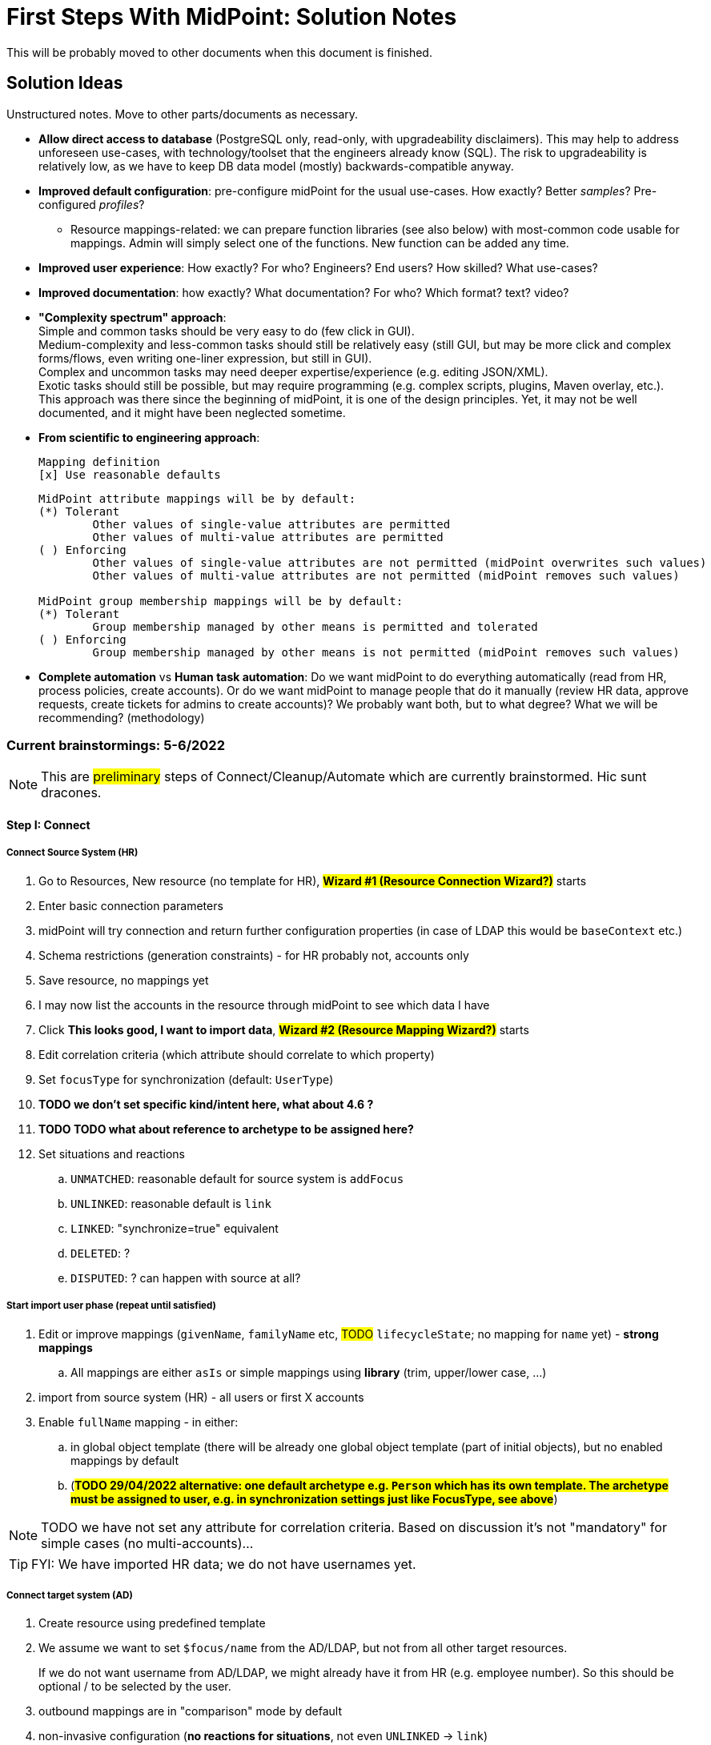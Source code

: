 = First Steps With MidPoint: Solution Notes
:page-nav-title: Solution Notes
:page-display-order: 200
:page-toc: top
:experimental:


This will be probably moved to other documents when this document is finished.

== Solution Ideas

Unstructured notes. Move to other parts/documents as necessary.

* *Allow direct access to database* (PostgreSQL only, read-only, with upgradeability disclaimers).
This may help to address unforeseen use-cases, with technology/toolset that the engineers already know (SQL).
The risk to upgradeability is relatively low, as we have to keep DB data model (mostly) backwards-compatible anyway.

* *Improved default configuration*: pre-configure midPoint for the usual use-cases.
How exactly?
Better _samples_? Pre-configured _profiles_?
** Resource mappings-related: we can prepare function libraries (see also below) with most-common code usable for mappings. Admin will simply select one of the functions. New function can be added any time.

* *Improved user experience*: How exactly? For who? Engineers? End users? How skilled? What use-cases?

* *Improved documentation*: how exactly? What documentation? For who? Which format? text? video?

* *"Complexity spectrum" approach*: +
Simple and common tasks should be very easy to do (few click in GUI). +
Medium-complexity and less-common tasks should still be relatively easy (still GUI, but may be more click and complex forms/flows, even writing one-liner expression, but still in GUI). +
Complex and uncommon tasks may need deeper expertise/experience (e.g. editing JSON/XML). +
Exotic tasks should still be possible, but may require programming (e.g. complex scripts, plugins, Maven overlay, etc.). +
This approach was there since the beginning of midPoint, it is one of the design principles.
Yet, it may not be well documented, and it might have been neglected sometime.

* *From scientific to engineering approach*:
+
[source]
----
Mapping definition
[x] Use reasonable defaults
----
+
[source]
----
MidPoint attribute mappings will be by default:
(*) Tolerant
        Other values of single-value attributes are permitted
        Other values of multi-value attributes are permitted
( ) Enforcing
        Other values of single-value attributes are not permitted (midPoint overwrites such values)
        Other values of multi-value attributes are not permitted (midPoint removes such values)

MidPoint group membership mappings will be by default:
(*) Tolerant
        Group membership managed by other means is permitted and tolerated
( ) Enforcing
        Group membership managed by other means is not permitted (midPoint removes such values)
----

* *Complete automation* vs *Human task automation*:
Do we want midPoint to do everything automatically (read from HR, process policies, create accounts).
Or do we want midPoint to manage people that do it manually (review HR data, approve requests, create tickets for admins to create accounts)?
We probably want both, but to what degree? What we will be recommending? (methodology)

=== Current brainstormings: 5-6/2022

NOTE: This are ##preliminary## steps of Connect/Cleanup/Automate which are currently brainstormed. Hic sunt dracones.

==== Step I: Connect


===== Connect Source System (HR)

. Go to Resources, New resource (no template for HR), ##*Wizard #1 (Resource Connection Wizard?)*## starts
. Enter basic connection parameters
. midPoint will try connection and return further configuration properties (in case of LDAP this would be `baseContext` etc.)
. Schema restrictions (generation constraints) - for HR probably not, accounts only
. Save resource, no mappings yet
. I may now list the accounts in the resource through midPoint to see which data I have
. Click *This looks good, I want to import data*, ##*Wizard #2 (Resource Mapping Wizard?)*## starts
. Edit correlation criteria (which attribute should correlate to which property)
. Set `focusType` for synchronization (default: `UserType`)
. *TODO we don't set specific kind/intent here, what about 4.6 ?*
. *TODO TODO what about reference to archetype to be assigned here?*
. Set situations and reactions
.. `UNMATCHED`: reasonable default for source system is `addFocus`
.. `UNLINKED`: reasonable default is `link`
.. `LINKED`: "synchronize=true" equivalent
.. `DELETED`: ?
.. `DISPUTED`: ? can happen with source at all?

===== Start import user phase (repeat until satisfied)

. Edit or improve mappings (`givenName`, `familyName` etc, ##TODO## `lifecycleState`; no mapping for `name` yet) - *strong mappings*
.. All mappings are either `asIs` or simple mappings using *library* (trim, upper/lower case, ...)
. import from source system (HR) - all users or first X accounts
. Enable `fullName` mapping - in either:
.. in global object template (there will be already one global object template (part of initial objects), but no enabled mappings by default
.. (*##TODO 29/04/2022 alternative: one default archetype e.g. `Person` which has its own template. The archetype must be assigned to user, e.g. in synchronization settings just like FocusType, see above##*)

NOTE: TODO we have not set any attribute for correlation criteria. Based on discussion it's not "mandatory" for simple cases (no multi-accounts)...

TIP: FYI: We have imported HR data; we do not have usernames yet.


===== Connect target system (AD)

. Create resource using predefined template
. We assume we want to set `$focus/name` from the AD/LDAP, but not from all other target resources.
+
If we do not want username from AD/LDAP, we might already have it from HR (e.g. employee number).
So this should be optional / to be selected by the user.
. outbound mappings are in "comparison" mode by default
. non-invasive configuration (*no reactions for situations*, not even `UNLINKED` -> `link`)
. save resource
. list accounts via midPoint (to check permissions etc.)

////
// moving below
.. review/update correlation. Select the attributes to correlate and how. Selecting from attributes which have mappings, and how (equal, substring, ...). Some weight/negative conditions. (E.g. if this attribute vs user property differs, this can't match even if `ri:cn` matched `$focus/fullName`). ##*TODO this is important for Katka for Resource wizard*##
. run reconciliation with target system (no dry-run - that will be eventually deprecated); because all reactions are non-invasive and mappings do not enforce anything yet. Shadows are created.
. run ##interactive## reconciliation report to show situations/reactions - including situations `UNMATCHED` etc. for which we do not have any reaction - yet. But the shadows will be classified.
.. The report must show also "candidate" user owners. *NOTE: No linkRef yet!!!! (Store candidate owner(s) in Shadow?) Each run will overwrite this temporary state?*
.. Report should show user identifier as a separate column and another column "display name" (typically fullName) - this should be configurable using expressions. A'la `adminGuiConfiguration`?
// end moving below
////

==== Step II: Clean up

===== Correlation phase (repeat until satisfied)

// moved from above
. review/update correlation. Select the attributes to correlate and how. Select from attributes which have mappings, and how (equal, substring, ...). Some weight/negative conditions. (E.g. if this attribute vs user property differs, this can't match even if `ri:cn` matched `$focus/fullName`).
+
"Smart correlation" based on attributes and their weight is also possible.
+
##*TODO this is important for Katka for Resource wizard*##

. run reconciliation with target system (no dry-run - that will be eventually deprecated); because all reactions are non-invasive and mappings do not enforce anything yet.
+
TIP: FYI: Shadows are created.
. run ##interactive## reconciliation report to show situations/reactions - including situations `UNMATCHED` etc. for which we do not have any reaction - yet.
+
TIP: FYI: Shadows are classified.

.. The report must show also "candidate" user owners.
+
*NOTE: No linkRef yet! (Store candidate owner(s) in Shadow?) Each run will overwrite this temporary state?*
.. Report should show user identifier as a separate column and another column "display name" (typically `fullName`) - this should be configurable using expressions. A'la `adminGuiConfiguration`?
// end moved from above

====== (Optional) Account marking phase

. mark unmatched accounts for later decommissioning if necessary. (We are not sure if we can decommission them immediately. Let's postpone the decision. It will be visible in reports to differentiate unmatched from unmatched+this flag.)
. mark unmatched or other accounts (linkable, but maybe some special) for later review ("do not update"), if we do not know what to do with them at the moment. It will be visible in reports to have a track of them.
. mark protected accounts (in addition to using `<protected>` element in resource). This will be visible in reports to have a track of them. (TODO: we should see also the accounts which are made protected using the old-fashioned way - they should be marked in shadows objects too!)
.. If the account has situation, `PROTECTED` will erase it. Situation will be already stored in Shadow.
.. NOTE: some accounts may be deleted directly by AD administrators after they see the report

//====== (Optional) Manual linking phase


===== Link accounts phase

. manually link `UNMATCHED` and `DISPUTED` accounts to their owners if correlation was not successful (e.g. married women with different family names on both sides etc.)

. set reactions for `UNLINKED` -> `link` and `LINKED` -> synchronize.
+
Keep `UNMATCHED`, `DELETED` and `DISPUTED` without any reaction.
+
TIP: FYI: Most accounts are now in `UNLINKED` and `LINKED` (the manually linked accounts) situation.

. run reconciliation again to *link the accounts to midPoint owners*

. manually correlate `DISPUTED` accounts using interactive owner selection from candidate owners (human interaction using cases)

TIP: FYI: All linkable accounts are in `LINKED` situation or in progress of manual correlation.



// FIXME: Username import phase moved from Automate; check !!!! But seems to be fine here, discussed with Katka, Slavek, Palo, Mato

===== Username import phase if this is the resource to import username from (repeat until satisfied)

If we want to import existing usernames from this resource (e.g. AD), we need to do it for all LINKED accounts, *including the accounts marked for later review ("do not update")*.

. Prepare/uncomment/activate (weak?) inbound mapping from target to midPoint user (mapping is default in the bundled resource template) E.g. from `userPrincipalName` minus `@domain.com` to `$focus/name`.

. Preview the inbound username mapping on single user before running reconciliation

. Prepare also outbound mapping for the attribute (still in "comparison" mode) to allow accounts to be created when midPoint starts to provision them in this target system.

. Run reconciliation with the target system to import the usernames.
Outbound mappings are still in "comparison" mode.

. TODO maybe that inbound should be removed later in Automate phase (already noted there)? When? Or we just make the mapping strength `weak` as we do not have any value yet in midPoint users and we will always have the value in the future! (But this will work only once.)

TIP: FYI: Now we have all *existing* AD usernames in midPoint, we can consider the identifier unique.







===== Attribute correlation phase (repeat until satisfied)

. run reconciliation report on _attribute level_ (simulation using mappings in "comparison" mode): what will midPoint change in target system (simulation of what would be done).
+
*Review the report output with target system administrators.*
+
The report should show some statistics e.g.:

.. How many accounts would be changed, deleted
.. How many accounts are with "do not update" mark (outbounds are ignored for them)
.. Which attributes will be changed and how many changes (e.g. attribute `givenName` will be changed in 200 accounts), sorted desc
.. Table of changes to be made (*TODO how to present it? Our delta format e.g. in Preview changes takes too many screen space, how to even export it to CSV/Excel?*)
. based on the review, you have several options:
.. (Option 1) Update mappings in target resource (still in comparison mode), if they are incorrect
.. (Option 2) Mark account for later processing (do not touch until that) to make exception
.. (Option 3) Let midPoint perform the account update(s) if the mappings are OK, even if they attempt to change target system accounts
//. (Option 4) Fix account attributes in AD (administrator of AD) outside midPoint, if they are incorrect

===== Clean-up marked shadows

TIP: FYI Shadows are still marked as decommissioned/do not update.

. Cleanup at least some marked shadows (decommissioned/do not update). *TODO does this need mappings? This is the following action in the list*
.. (Optional) Unmark decommissioned accounts (which are also UNMATCHED) to allow midPoint to eventually remove them in later phases.
.. (Optional) Unmark "do not update" accounts to allow midPoint to update them in later phases.

===== Turn on the provisioning policy

. (Optional) Run the simulation report one more time

. Turn off the "comparison" mode in outbound mappings.
+
(midPoint is still not synchronizing changes from source)

. Run reconciliation with target system to let midPoint do the desired changes.

TIP: FYI: Accounts are now updated in target system based on mappings, except the accounts that are still marked.

===== TODO TODO add correlation to HR

*TODO TODO TODO somewhere here add correlation to HR?*

==== Step III: Automate


===== Activate username generator

. Edit default object template for users *TODO or archetype(s)*
. Define mapping for `name` using pre-defined expressions (select from list) - similar to mapping expressions in resource wizard
.. Example: `givenName initial + familyName + XX` where XX is a number starting from 1, 2, up to 99 and the first available is used
.. Example: `givenName initial + familyName + XX` where XX is a number starting from 01, 02, up to 99 and the first available is used
. All future midPoint usernames will be generated using this algorithm, starting with the lowest possible number which is not already used.
. Turn off the (weak) username mapping from AD/LDAP to midPoint


====== Username exceptions and customizations

If your environment is using usernames which are not present in the target system used for username import (e.g. AD/LDAP) but are used in other systems, midPoint will be unaware of them until that system is integrated with midPoint.
Account creation in such systems will fail if the account already exists.

In such case, you have the following options:

. Connect the other system and import usernames from the system as well
. Use a different username format for new users and accounts created by midPoint, e.g. `givenName initial + familyName + XXX` where `XXX` is a number starting from 001, 003, up to 999 and first available is used.
. Resolve the situation when conflict happens by selecting a different username for the user, renaming user's accounts using the new username and informing the user.


===== Define policy for automatic assignments

The first policy will be defined in Archetype, which is assigned to user while imported from source system.

. Administrator can edit the policy (inducements) in midPoint GUI:

.. Edit archetype
.. Add inducement for target system (e.g. AD/LDAP)
... Kind, intent are optional; not needed for the first iteration (TODO check for midPoint 4.6+)

. In later iterations, roles or role-like objects and conditions for their automatic assignments can be added.
This will require the administrator to update either Archetype or Object template or use role autoassignment feature.

.. TODO this policy must also define what to do when users are leaving!

. We need to *recompute* users after we change anything in this policy!

===== Turn off the current provisioning to target system

. Turn off the current provisioning to the target system for accounts

. *EXCEPT access right assignment, until we cover them via role-like objects in midPoint!!! Leave this for later iterations.*

===== Turn on synchronization between HR and midPoint

. Turn on the automatic synchronization between HR and midPoint by creating either Live synchronization or reconciliation task for HR resource accounts.

TIP: FYI: From now on, all people from HR will get AD accounts

===== Turn on automatic reactions for unauthoritative changes in target system

. Set appropriate reactions for `UNMATCHED` / `DELETED` for target system

. Schedule reconciliation task for target system

. (Optional) Schedule reconciliation report to be generated/sent

// END OF BRAINSTORMINGS
// Move it somewhere else




[#how_to_connect_hr_to_midpoint]
=== How to connect HR to midPoint

. Go to menu:Resources[New resource]
. Select the connector: either CSV or DatabaseTable connector
. Configure the connection (CSV file path etc. or database connection)
. Test the connection
. Configure Schema/schema handling part using "drag&drop" to indicate:
* which resource account attribute should correspond to which midPoint user attribute
** left side: midPoint attributes
** right side: resource attributes
** dragging from left -> right: outbound
** dragging from right -> left: inbound
* *indicate (e.g. bold, background color etc.) which attribute(s) is (are) used for naming convention in midPoint (`name`, `candidateUserName` etc.) in the list of attributes*
* how is the value transformed (default: as is)
** other options accessible as a predefined list of options (functions of functional library referenced from the resource configuration)
** example: `Lowercase attribute value`

. Configure correlation: which resource account attribute should correspond to which midPoint user attribute for unique match
. Save the resource
. Edit the resource
. List resource accounts
. Import a single resource account with <<import_single_account_preview,simulation option>> to see how the user would be created. Confirm the import or go back to resource configuration if needed.
. Import accounts from resource

Import all "accounts" (records) from the HR resource, both active and inactive ones.
Use lifecycle states to distinguish between active and inactive users.

The *Import* step can be repeated several times to iteratively fix the content in midPoint.
If correlation configuration is changed during the iterations, the existing midPoint data may need to be purged (shadows) using the feature *Delete all identities* (*##NEW FEATURE REQUIRED##*: put this somewhere in resource configuration with proper warning/confirmation)

midPoint is now filled with authoritative data from HR.

[#new-resource-wizard]
=== How to connect target (AD) to midPoint

Assumption: AD resource would be already pre-configured (except the connection parameters).

. Go to menu:Resources[List resources]
. Edit `AD` resource
. Configure connection (AD parameters - as few as possible, use defaults for everything else)
. Test connection
. Review schema/schema handling configuration. If changes are needed, use "drag&drop" to indicate:
* which resource account attribute should correspond to which midPoint user attribute
** left side: midPoint attributes
** right side: resource attributes
** dragging from left -> right: outbound
** dragging from right -> left: inbound
* *indicate (e.g. bold, background color etc.) which attribute(s) is (are) used for naming convention in midPoint (`name`, `candidateUserName` etc.) in the list of attributes*
* how is the value transformed:
** `cn`: default: as is
** `sn`: default: as is
** `givenName`: default: as is
** `userPrincipalName`: default: TODO
** `dn`: default: predefined function from functional library referenced from the resource configuration, example: `Generate Distinguished Name from Given Name and Family Name`)
// basic.getResourceIcfConfigurationPropertyValue(resource, 'baseSuffix') can be used in that function
*** other options accessible as a predefined list of options (functions of functional library referenced from the resource configuration)
*** example: `Lowercase attribute value`
*** example: `DN with cn=GivenName FamilyName`
*** when selecting a function from the list, description and example should be displayed

. Review Correlation / confirmation / identity matching step
* preconfigured, e.g. `userPrincipalName` equals midPoint
`extension/candidateUserName` or `employeeNumber` equals `employeeNumber`
* possibly preconfigured for "reverse identity matching" by selecting which
attribute mappings should match the existing resource values (e.g. `cn`, `sn`
and `givenName`)
* mapping "guessing" based on correlation:
** midPoint will compare e.g. 50 users and 50 accounts to see if the correlation expression matches
** mappings for simple cases can be derived from these matches
** midPoint can make sure the mappings are OK as configured (that they provide the same values as there are on resource already)

. Save resource
. Run reconciliation (no outbound mappings activated yet)
. Run reconciliation report / review accounts using midPoint
. Mark accounts which cannot be processed correctly at the moment. The marking must be displayed in the reconciliation report.

The *Reconciliation* / *reconciliation report* steps can be repeated several times to iteratively fix the content in midPoint.

==== Correlation vs Mapping Guessing Mode

NOTE: Rough idea...

If we have a known user (list of users) in midPoint and their corresponding account(s), we can let midPoint to guess either the correlation or the mappings.

Guessing correlation:

. specify user in midPoint
. specify account in AD (which we assume to be owned by this user, but is not linked to that user in midPoint yet)
. midPoint will check if there is one or more attributes that could be used for matching (ideally: 1:1)

Guessing mappings:

. specify user in midPoint which is already linked to his/her AD account
. midPoint will check which mappings can be created from this user/account information - which user attributes vs which account attribute
* `asIs` mappings, possibly some simple upper/lowercase mappings

=== Reporting Notes

We need the following types of report:

. *What is in target system and is not in midPoint?* This allows detection of orphaned accounts, system accounts etc. This is more or less a reconciliation report.
. *What is in midPoint but not in target system?* This allows detection of missing rules between midPoint and target system, e.g. missing conditions for automatic provisioning for certain populations etc. This is more or less a simulation report.
* *TODO* but we won't have any automatic provisioning at the beginning. No automatic rules yet. But we might have archetypes with inducements. ? This report may be more relevant for later phases...?
. *What will midPoint change in the target system?* This allows detection of incorrect/missing mappings between midPoint and target system as well as between midPoint and source system. This is more or less a *simulation report* but beyond the current implementation of thresholds. We need to preview the changes.

And perhaps this one which is similar to "What will midPoint change in the target system?":

. *What has this task done?* The information about what has just happened is certainly in audit log and if there are any errors they can be stored either in the task itself or in the processed objects. But we lack "one button away" way of showing it - we need to show information which this task run has collected. We could re-use the same report (or its look) which we use for simulation, but this time we will show what has happened. Summary of actions, summary of attribute changes (e.g. DN was changed in 100 accounts etc.) and the changes and results from audit log...

For all reports: how to execute actions (manual correlation etc.) from the reports?
Using interactive pages a'la menu:Resource[Accounts]?

//TODO: another idea based on M. Spanik's idea: side-by-side report. See <<side-by-side-report,below>>.

==== What is in target system (AD) and is not in midPoint?

Implementation in midPoint: target system reconciliation + reconciliation report.
The report can display information about the last reconciliation for the system and can confirm tha user wants to run the reconciliation now - before the report.
(Or vice-versa, confirm that user is OK with the last reconciliation timestamp.)

The report (ideally interactive in Resource/Accounts, exportable to Excel) should contain the following information:

Query:

* just like reconciliation report (working with Shadows of certain resource)

Columns:

* Account identifier (TODO which one in case of AD? `dn` or `userPrincipalName`?)
* Account status
* Account mark
* Situation
** (with some tooltip/help for administrators about meaning)
** (display also what would happen if this is not dry-run!!! e.g. account would be deleted (situations/reactions)
* *TODO what about identity matching? Some kind of probability...? And reason?*
** *TODO* if situation is `DISPUTED`, we could perhaps indicate potencial owners in the report?
** *TODO* if situation is `DISPUTED`, *Change owner* action should perhaps use the potential owners instead of showing all users in midPoint?
* Intent *TODO may be confusing for beginners!*
* Owner
* TODO we probably also need: Owner display name
* *Candidate owner* (in case we have dry-run) (TODO maybe also indicate why it was matched?)
* TODO we probably also need: Candidate owner display name
** Maybe rename `Owner` to `Matched user` or `MidPoint User` or something like that...
* Pending operations *TODO not necessarily needed for this case - read-only reconciliation*
* Status of the owner/candidate owner (probably part of the values of owner/candidate owner? bad to parse in CSV then...)

*TODO how to display multiple potential owners in single cell or even two cells next to each other, if we use Candidate owner and Candidate owner display name? Table in table???* How is this done in ID Match?

.Example report
|===
|Account identifier TODO which one in AD?|Status|Mark|Situation|Owner|Owner display name|Candidate owner|Candidate owner display name

|jsmith@example.com
|enabled
|DECOMMISSION
|UNMATCHED (tooltip: Account in target system without owner in midPoint)
|(none)
|(none)
|(none)
|(none)


|jdoe@example.com
|enabled
|(none)
|UNLINKED (tooltip: Account in target system with candidate owner in midPoint)
|(none)
|(none)
|jdoe (##disabled##)
|John Doe

|jsmith24@example.com
|enabled
|(none)
|LINKED (tooltip: Account in target system owned by midPoint user)
|jsmith24 (enabled)
|John Smith
|(none)
|(none)

|jsmith48@example.com
|enabled
|DECIDE-LATER
|DISPUTED (tooltip: Account cannot be correlated to one midPoint user)
|(none)
|(none)
|
jsmith2, (enabled) - 33%

jsmith7, (enabled) - 33%

jsmith98, (##disabled##) - 33%
|
John Smith

Joe Smith

Jack Smith


|===


Visualisation notes:

* TODO: Either use *Repository* or *Resource* view, but do not confuse user. If we use passive caching...?
* Search: ability to hide rows based on at least `SITUATION`, `protected` but not only that
* Ability to export the (interactive) view to Excel for further processing outside midPoint
* Top part of report ("summary panel"):
** Show some kind of "pie graph" or something similar to graphically represent the state to see how optimistic/pesimistic the situation is.
** The colors for situations `UNMATCHED`, `DISPUTED` (possibly others) can be emphasized to indicate problems or need for decisions.
** Percentages of `UNMATCHED`, `DISPUTED` (possibly others) can help to distinguish if the problem is caused by *correlation misconfiguration* (many `UNMATCHED`) or *data quality issues* (many `DISPUTED`). Some suggestions based on this may be displayed.
** Display if this is a result of dry-run (? TODO ?)
** Display how was the correlation done (maybe descriptions from correlation settings, identity matching etc.). Human-readable! Maybe Axiom query, but not sure about it...
* Protected accounts part:
** List of accounts that are currently protected. If there are none, maybe we should indicate this too, as we usually need some protected accounts anyway.
* List of accounts part:
** see the notes for *Columns* above

==== What is in midPoint and is not in target system (AD)?

NOTE: This report should be executed after the reconciliation to have information about existing state.

NOTE: This report might be actually implemented as part of "What will midPoint change in target system (AD)?". "Add" might be also considered as a change...

TODO Implementation in midPoint: ? recomputation with "output" limited to target system (AD) with simulation mode ? Special mapping mode? It seems to be similar to the simulation of changes which midPoint is about to make.

The report (ideally interactive in Resource/Accounts, exportable to Excel) should contain the following information:

Query: ? TODO ? focus oriented

Columns:

* User name
* User Full name (or Given Name and Family Name)
* User status (`activation/effectiveStatus` or something else?)
** This can help to diagnose issue when disabled users would be provisioned to AD
* Target system account that would be created (identifier)

.Example report
|===
|User name|Full name|User status|Account identifier to be created

|jdoe
|John Doe
|##Disabled##
|jdoe

|jsmith
|John Smith
|Enabled
|jsmith

|===


Visualisation notes:

* Search: filter uses as supported by standard user listing + ability to hide rows which are "OK"
* Ability to export the (interactive) view to Excel for further processing outside midPoint
* Top part of report ("summary panel"):
** How many accounts are missing (at least what midPoint thinks) and will be created (add operation)
** Display information that this is a simulation (? TODO ?)
* List of users:
** see the notes for *Columns* above

==== What will midPoint change in target system (AD)?

NOTE: This report should be executed after the reconciliation to have information about existing state.

TODO Implementation in midPoint: ? reconciliation or recomputation limited to target system (AD) with simulation mode ?

TODO Or could this perhaps use passive caching (reconciliation will be executed before this report anyway)?

The report (ideally *interactive* in Resource/Accounts, exportable to Excel) should contain the following information:



* just like reconciliation report (working with Shadows of certain resource)

Columns:

* Account identifier (TODO which one in case of AD? `dn` or `userPrincipalName`?)
* Account status
* Account mark
* Situation
** (with some tooltip/help for administrators about meaning)
** (display also what would happen if this is not dry-run!!! e.g. account would be deleted (situations/reactions)
* *TODO what about identity matching? Some kind of probability...? And reason?*
** *TODO* if situation is `DISPUTED`, we could perhaps indicate potential owners in the report?
** *TODO* if situation is `DISPUTED`, *Change owner* action should perhaps use the potential owners instead of showing all users in midPoint?
* Intent *TODO may be confusing for beginners!*
* Owner
* *Candidate owner* (in case we have dry-run) (TODO maybe also indicate why it was matched?)
* TODO We probably need also Candidate owner display name
** Maybe rename `Owner` to `Matched user` or `MidPoint User` or something like that...
* Pending operations *TODO not necessarily needed for this case - read-only reconciliation*
* Status of the owner/candidate owner (probably part of the values of owner/candidate owner)

.Example report
|===
|Account identifier TODO which one in AD?|Status|Mark|Situation|Owner|Owner status|Change type|Number of changed attributes|Change

|jsmith@example.com
|enabled
|
|LINKED (tooltip: Account owned by midPoint user)
|John Smith
|enabled
|Update
|1
|> Family name

|jsmith24@example.com
|enabled
|
|LINKED (tooltip: Account owned by midPoint user)
|Jeremiah Smith
|enabled
|Update
|1
|> Distinguished Name


|jsmith4@example.com
|enabled
|##REVIEW_LATER##
|LINKED (tooltip: Account owned by midPoint user)
|Jebediah Smith
|enabled
|Update
|4
|> Distinguished Name

> Family Name

+ Member Of

> Description

|===

Legend (example):

* *>*: attribute value to be replaced (single-value attribute)
* *+*: attribute value to be added (multi-value attribute, e.g. groups)
* *-*: attribute value to be removed (multi-value attribute, e.g. groups)
** Maybe we could show at most X changes, to display more, administrator could "zoom in" by clicking. (Would need to be interactive report.)
** We should display even the values, but that would require multiple "zoom in". (Would need to be interactive report.)

Example of zoomed info for specific user from the above table:

* Account identifier: jsmith4@example.com
* Status: enabled
* Mark: ##REVIEW_LATER##
* Situation: LINKED (Account owned by midPoint user)
* Owner: Jebediah Smith
* Owner status: enabled
* Change status: Update (Account will be updated by midPoint) ##but the operation will be ignored due to REVIEW_LATER marking##.

|===
|Attribute|Old value|New value

|Distinguished name
|cn=Jebediah sMith,ou=. . .
|cn=Jebediah Smith,ou= . . .

|Family Name
|sMith
|Smith

|Description
|ticket 1234
|ticket 0938

|Member Of
a|
* cn=Group1, . . .
a|
* cn=Group1, . . .
* cn=Group 9, . . .

|===



Some kind of statistics, which account attributes are being added/deleted/changed to see the trends, example:

|===
|Attribute|Number of changes

|Distinguished Name|109
|Family Name|109
|Account status|80
|Member of|75
|Description|10
|===

*TODO would it be possible to click the list of changes and preview the changes related for the attribute/resource for all affected accounts? Interactively.*

The reports should be interactive and allow operations - e.g. mark the account.

Visualisation notes:

* Top part of report ("summary panel"):
** How many accounts will be updated and will be created (modify operation)
** Which attributes (statistics) are to be updated most? We want to see the trends to diagnose possible problems in mappings.
** Display information that this is a simulation (? TODO ?)
* List of users:
** see the notes for *Columns* above

NOTE: The two reports for showing what midPoint would create and update can be also merged to one.
In that case some summary panel with statistics (no changes / additions / removals / updates) would be nice in report "summary panel".

////
[#side-by-side-report]
==== Side by side report (idea)

Started brainstorming with M. Spanik 10.3.2022.

Users (left) vs _their_ accounts (right).

Accounts without owners have empty user columns.

NOTE: For situations with many `DISPUTED` or `UNMATCHED` accounts, the table would be on multiple pages. Problem with matching accounts to users unless some searching is used on both panels (allowing administrator to work with specific subsets, e.g. John Smiths vs accounts containing smith in their usernames.)

Grouped by `SITUATION`, different background colors:

* linked with owner
* unlinked with showing _potential_ owner
* protected
* unmatched
* disputed
* deleted: not shown here, this is initial reconciliation
* *TODO for attribute changes (differences between user and account): new situation/color*

Columns left: configurable (view).

Columns right: configurable (view) if we can use data from shadows (passive caching).

Ability to search and hide rows to concentrate on problems. Example:

* hide all linked
* hide all linked and protected
* show only users matching `jsmith`

The list will be very long, so we need some filtering/searching.

*Ability to display details in both left and right views (ideally: together!)*

* when editing user (left) and account (right): action to link them together (*Link together*)

Ability to execute actions (later iterations) from resource definition (situations and reactions):

* unlinked, unmatched etc.
* disputed: specify owner (e.g. drag & drop) or whatever Identity Matching will allow us to do
** here Identity Matching can help
** *TODO how to display the columns users vs accounts for disputed without repeating either users or accounts? Below we have three categories: `UNMATCHED`, `DISPUTED` and `NO ACCOUNT`*
* no account: account can be created (assignments, policy etc.) or nothing will be done. Creation of account _may cause conflict_ as `extension/candidateUserName` is not guaranteed to be unique. ##This should be indicated here.##

[cols="1,1,1,1,1,2"]
|===
3+^h|Midpoint user
2+^h|Account
.2+^h|Action to happen

h|SITUATION
h|Full name
h|Candidate user name
h|Account identifier
h|Other attributes...

|LINKED
|Arnold Rimmer
|arimmer
|arimmer@example.com
|
|(nothing)

|LINKED
|Dave Lister
|dlister
|dlister@example.com
|
|(nothing)

|UNLINKED
|Elliot Frost
|efrost
|efrost@example.com
|
|(account will be linked to potential owner)

|UNLINKED
|James Taylor
|jtaylor
|jtaylor@example.com
|
|(account will be linked to potential owner)


|PROTECTED
|
|
|administrator@example.com
|
|(nothing)

|PROTECTED
|
|
|exchange@example.com
|
|(nothing)

|UNMATCHED
|
|
|ttest@example.com
|
|(account will be disabled)

|UNMATCHED
|
|
|adoe@example.com
|
|(account will be disabled)

|DISPUTED
|
|
|afoley@example.com
|
|(no automatic action)

|DISPUTED
|
|
|afoley2@example.com
|
|(no automatic action)


|DISPUTED
|
|
|jdoe2@example.com
|
|(no automatic action)

|DISPUTED
|
|
|jdoe4@example.com
|
|(no automatic action)

|DISPUTED
|
|
|jsmith@example.com
|
|(no automatic action)

|DISPUTED
|
|
|jsmith2@example.com
|
|(no automatic action)

|DISPUTED
|
|
|jsmith47@example.com
|
|(no automatic action)

|DISPUTED
|
|
|jsmith31@example.com
|
|(no automatic action)

|NO ACCOUNT
|John Smith
|jsmith
|
|
|(account for user will be created with identifier `jsmith` ##potentially causing conflict##)

|NO ACCOUNT
|Jim Smith
|jsmith
|
|
|(account for user will be created with identifier `jsmith` ##potentially causing conflict##)

|NO ACCOUNT
|Alex Foley
|afoley
|
|
|(account for user will be created with identifier `afoley` ##potentially causing conflict##)

|NO ACCOUNT
|Axel Foley
|afoley
|
|
|(account for user will be created with identifier `afoley` ##potentially causing conflict##)

|NO ACCOUNT
|John Doe
|jdoe
|
|
|(account for user will be created with identifier `jdoe` ##potentially causing conflict##)

|NO ACCOUNT
|James Smith
|jsmith
|
|
|(account for user will be created with identifier `jsmith` ##potentially causing conflict##)

|NO ACCOUNT
|Jean Smith
|jsmith
|
|
|(account for user will be created with identifier `jsmith` ##potentially causing conflict##)

|NO ACCOUNT
|Jacob Doe
|jdoe
|
|
|(account for user will be created with identifier `jdoe` ##potentially causing conflict##)

|NO ACCOUNT
|Joachim Popol
|jpopol
|
|
|(account for user will be created with identifier `jpopol`)

|===

////

=== Archetypes

We should assign `Person` structural archetype to all users that we import from HR.

Additional auxiliary archetypes (`Employee`, `Contractor`, `Student`) can be also assigned.
However, we want these archetypes to be auxiliary, as a person may be an employee and a student at the same time.

=== Notifications

TODO maybe more

==== Password expiration

We do not have password expiration notification at all.
To be more precise, we do not have a process checking the passwords to be expired soon.
There should be a process + notification to the user's e-mail address some (preconfigured) time before the password is expired as user cannot log in to midPoint with expired password.

The e-mail should contain a link to midPoint.

==== TODO User expiration

If user is created with `validTo`, there should be a process + notification to the user's e-mail address some (preconfigured) time before the user is expired.

TODO: user's manager instead of user?

TODO: what should user do?

==== Approvals / Manual provisioning / Identity Matching?

We have notifications (at least for approvals, did not check Manual provisioning) for actors, but the defaults are too technical.
(Mentioning process instance etc.)

We should embed information about previous steps in multi-stage environment.

Work item allocations need to embed a link to midPoint to act upon the work item.

TODO: consider using HTML (tables and images).

==== Add/Modify/Delete events notifications

We have notifications, but the defaults are too technical.

What could help is to print the information about properties/attributes in tables and make sure we are using Display names everywhere.

TODO: what about assignments and their parameters?

==== Password reset

We can re-use the functionality we have.
Link for password reset will be sent to user's e-mail



=== Lifecycle

==== Keeping Old Identities

We want to keep "old" identities in midPoint.
Motivation:

* we want to avoid identifier reuse.

* we want to revive old accounts of users that are returning to the system (e.g. former employees).

* we want to clearly see accounts that belong to former employees, to clearly see who is (was) the owner.

Therefore, we would like to import both active and inactive identities from HR.
We are going to distinguish them using `lifecycleState`.

==== Lifecycle States

[%autowidth]
|===
| State | Description | Accounts | Assignments | Archetype | Notes

| Proposed
| Users that are being prepared for on-boarding.
E.g. employees that will start working next month.
| existing, disabled
| present, active
| present, active
| We want accounts to exists, e.g. for mailbox to exist, so the new employee can receive instructions for their first days at work.

Alternatively, maybe we want accounts to exist (which requires active assignments), but no project/org/group membership yet (which requires inactive assignments).
What to do about it?

| Active
| Normal, active users.
E.g. active employees.
| existing, enabled
| present, active
| present, active
|

| Suspended
| User that we still have an active relation with, however the relation is temporarily suspended.
E.g. leave of absence, such as maternal leave or sabbatical.
Also, project which is on hold, role undergoing urgent security review, device marked as "forgotten at home" or "in repair", etc.
| existing, disabled
| present, inactive
| present, active
| We want to keep accounts and assignments, to make sure we can easily "resume" the user.
It is very likely that the user will be re-activated eventually.
Question: do we want this user to be shown as part of a team or orgunit?

| Inactive
| Former user, no longer active.
E.g. employee that left recently.
Also, recently-finished project, decommissioned role, device marked as "lost", etc.
| existing, disabled
| present, inactive
| present, active
| We want to keep accounts and assignments.
In case that a mistake was made and the employee was "fired" by mistake, it will be easy to re-activate the accounts and re-provision privileges.
No (important) information should be lost.
It is very unlikely that a user in this state will be re-activated (however, it may happen).

The HR data record (account) will probably still exist in this state.

We would like to keep user in this state for some time (months, years).
Then automatically transition to `archived` state.

This is not well aligned with `deprecated` state, as deprecated objects are formally still active.
Therefore we probably need this new state.

| Archived
| Very old users, almost forgotten.
E.g. employees that left years ago.
| non-existent (except for resources that do not support delete)
| not present (deleted when entering this state)
| not present (deleted when entering this state)
| The purpose of this state is mostly to avoid identifier reuse.
In some cases also as a data archive used to interpret OIDs in audit logs.

Entering to this state will be probably triggered by two events: 1. HR account deleted, 2. rotting in `former` state for a long time.

We probably want to reduce amount of data (GDPR) for archived identities, maybe to the very extreme (keeping only the identifier).
However, this functionality may come later.

|===



==== Ideas and Questions

What about validFrom/validTo?
How will this work with lifecycle states?
E.g. would we automatically switch lifecycle state after validTo passes?

Suspended users:

* How about organizational membership? It seems that we seem to need different behaviour for organization membership (assignment) and (role-like) assignments, if we want to e.g. display also inactive users in the organizational structure.
** Could we use a concept similar to "weak construction"? I.e. if we want people to actively assigned to organizations, the assignments/inducements may have some option for that to override the lifecycles?

Pre-define out-of-box configuration:

* Disable instead of delete for accounts.
Maybe create a simplified "checkbox" configuration option for this, instead of writing activation expressions.

* Delayed delete for accounts?
Will we need this?
Or will we handle this with lifecycle states (former->archived)?
What if we need to use this feature only for some (not all) accounts?

We may still prefer immediate delete of accounts, or delayed delete with a very short interval (few days) for resources that have expensive licenses.
Deleting accounts early can save us a lot of money.

Things to support when defining lifecycle states:

* Setting whether user is considered active (enabled) or inactive (disabled) in this state.
This affects `effectiveStatus`.

* Setting whether to consider assignments active/inactive.
Select assignments, e.g. we may want archetype assignment to be active, other assignemts inactive.

* Removal of assignments. E.g. when entering `archived` state.

* Change of archetype. Lifecycle state change seems to be ideal moment for automatic archetype change.
We can do data minimization, which can play nice with change in archetype schema.

* Archetype-specific display name for state?
E.g. `inactive` employee should be displayed as "Former employee", whereas `inactive` project should be displayed as "Finished project".

How can we do "onboarding only"? How to avoid deprovisioning users?

* Bad idea: do not put users in former/archived states.
This is bad, because I will not have information which users are supposed to be active.
All users will look like active users to me.

* Better idea: re-configure lifecycle former/archived lifecycle states to do nothing.
I can still see whether user is active or not, but user's account will be active.
I can run a report, predicting how many accunts will be disabled before I choose to automate offboarding.

How can do offboarding only for "new" users (e.g. users that were offboarded yesterday), but leave other users unchanged? I can imagine to distinguish users based on "marks" (the marks would be set during the initial import, but not during the later synchronizations.)
Is this even a reasonable thing to do?

=== "Categories" TODO better name

We should have some categories of information based on either importance regarding provisioning or governance/security. Or we can have both.

The categories should be distinguishable by CSS styling, e.g. colors.

==== Focus attributes

Some focus attributes may be more sensitive than others, e.g. GDPR and data cleanup.
We should have a way how to declare them (certainly not in schema, user must be able to override) and define e.g. colors.

Example: showing former employees (even archived) with present private e-mail (`extension/mail`) will be indicated.

Example: data cleanup for archived people with any of the sensitive attributes present.

==== Resource attributes

===== Correlation

Attributes should be selectable as candidates for correlation before the correlation takes place.

Example: `userPrincipalName` and `employeeNumber` AD attributes are marked as correlation attributes. Maybe even with order/precedence.

===== Sensitivity

Some resource account attribute may be more sensitive/important than others.
E.g. if reconciliation attempts to change `userPrincipalName`, this is more serious than changing `description`.
Report should show this in red colors.

Example: reconciliation report with simulation will indicate if sensitive attribute values are being changed.

This could be even used for thresholds: if there is more than X changes of sensitive attributes, stop the task.

== Missing Features

List of features missing in midPoint, and ideas for improvements.

===  Correlation: Candidate Identifier

*Environment*: Taking data from HR, correlating with AD.
There are no employee numbers in AD.
There is a username convention: `jsmith`, `jsmith2`, `jsmith3`

*Problem*: How do we correlate John Smith, Joe Smith and Jack Smith?
We cannot generate username `jsmith` for John, because he may in fact use `jsmith2` in AD.
We cannot generate `jsmith2` for Joe, as he may in fact use `jsmith` in AD.
This would be a mess.

Moreover, how do we set up a correlation rule? We can figure out that a "canonical" username for John Smith is `jsmith`, but there is nothing in midPoint users to reliably compare that with, hence no easy way to find correlation candidates.

*Solution*: Do not generate usernames on HR import.
Leave user's `name` empty.
Instead, generate a "canonical" username (`jsmith`) in `candidateIdentifier` property.
John, Joe and Jack will all have the same value `jsmith` here.
When correlating users with AD, we will look for `jsmith` in the `candidateIdentifier` property, find all three candidates.
Once the account are (manually) correlated, inbound mapping from AD username to user's `name` will set the correct username.

*Changes in midPoint:*

. Make user `name` optional (as a configurable option? as a default?)

. Add `candidateIdentifier` to common schema.

. Figure out a way how to easily configure this.
We do not want admin to set up the same expression in HR inbound mapping to `candidateIdentifier`, and again doing it in AD correlator.
Maybe we need some concept of "username convention" that we can refer to?
Would it work, as the schemas for user and AD account are different?
Maybe we can use midPoint->AD mappings to figure which attribute belongs to `familyName` property?
Maybe the correlator could do this.
We are thinking about correlators being able to reverse the outbound mappings anyway ...

*Thoughts*: Maybe call this `cannonicalIdentifier` instead of `candidateIdentifier`?
Probably not.

=== User-friendly Resource Wizard

*Environment*: Configuring resource mappings (drag&drop) and correlation method.

*Problem*: Using the current resource wizard is too complicated. Using XML is too complex for beginners, even for simple CSV/DB table/AD resources. We can predefine some configuration (e.g. for AD), but not all, definitely not for HR resource.

*Solution*: Some ideas are described <<new-resource-wizard,here>> and <<how_to_connect_hr_to_midpoint,here>>.

*Drawbacks*: ?

*Thoughts*: TODO idea of using some functional libraries within the resource configuration may require Resource schema change.

TODO Default mapping strength? E.g. in the default AD resource or in the wizard-created HR resource?

TODO how to change the mapping strength somehow "globally" for all mappings in the resource?

Some ideas of the outbound mappings in the "wizard":

.Resource mappings, basic view. Each property has a different color, resource attribute takes color from midPoint property in case of "as is" mappings. Mapping expressions are not expanded.
image::mappings-idea1.png[]

.Resource mapping, zoomed to show expression.
image::mappings-idea2.png[]

.Resource mappings, highlighting those depending on selected property (here: givenName). All other mappings are dimmed.
image::mappings-idea3.png[]

=== Shadow Marks

NOTE: What about using "marks" also for other objects, e.g. focal objects in midPoint as well for marking/labelling purposes? Which parts can be recycled?

Explicit "marks" in shadow, meaning that shadow is:

* *Protected*: no modification possible, ignored by recon and other processes.
Used for emergency administration accounts such as `root` or `administrator`.

* *To be decommissioned*: the account should be disabled/deleted eventually, but not just yet.
(TODO: we need better name for this, "decomissioning" is ugly and hard to understand)

* *Remediation*: the account has to be manually remediated.
E.g. remediation case should be opened, several people have to discuss what to do with the account.
It will probably end up as protected account, or be decommissioned.
(Overlap with IGA)
** This may be needed for source system account as well to ignore changes coming from that account (e.g. in case the source system has invalid data which cannot be fixed immediately.)

* *Review later*: (or a better name) ignore this account.
Do not apply any mappings, do not change anything.
The account is a mess, we have to sort it out eventually, just not yet.
For the time being we just want to keep status quo, maybe include it in reports, but we are not going to do anything else.
** This may be needed for source system account as well to ignore changes coming from that account (e.g. in case the source system has invalid data which cannot be fixed immediately.)
** TODO: if such accounts is actually UNLINKED or LINKED, we might want to protect it against any changes (outbound), but we may need it to import data from it (inbound). E.g. in case of importing login names from AD, we want to import it and then protect the account against changes, because it is the President of Galaxy

We should probably have some _kinds_ of shadow marks which specify midPoint behaviour (similar to relation kind). For example:

* do not process at all (this could probably apply for Protected)
* ignore outbounds, but allow inbound processing (this could probably apply for Review later)
** this can be used if we do not want to update the account, but we need to use it do populate midPoint object (e.g. username)
* do not process automatically, only explicitly (this could probably apply for To be decommissioned)
* TODO: more? other?

The shadow marks must be extensible (maybe via `System configuration`) with a reasonable default set e.g. as above.

* TODO: if we would extend the marking purposes also to other (e.g. focal) objects, we probably need to associate the mark definition with kind and with object type... (perhaps even Archetype)...

The shadow marks must be queryable.
Perhaps even query for _focal objects owning shadow with specific mark_ should be possible - to allow e.g. recomputation of such users.

The details are below:

[#explicitly_marking_accounts_as_protected]
==== Explicitly Marking Protected Accounts

*Environment*: Correlating accounts on AD (or other resource), dealing with `administrator`, `root` and similar accounts.

*Problem*: We would like to mark such accounts as protected.
Yet, we cannot be bothered to change resource configuration.

*Solution*: Make a button to quickly mark an account as protected.
Store that information in the shadow.

Of course, we would also need an ability to "unmark" the account, mistakes happen.

*Drawbacks*: Deleting all shadows would not be a "harmless" operation anymore.
The information on protected accounts would disappear.
However, we are already manually correlating accounts at this point.
We would not delete all accounts anyway, as doing so would ruin manually-correlated links.

*Thoughts*: In fact, we would still configure accounts like `administrator` and `root` in resource configuration template, as these usernames are quite fixed.
However, we would need this explicit marking for other accounts, that we cannot predict beforehand.

Could we specify the protected account definition just by referring the shadow mark in the protected account query? (One query to match them all and that query could be also part of default resource configuration.)

*TODO* Could we allow exporting ("back up") of the shadow markings without exporting the shadow XML objects? I.e. just like we have protected accounts configured _by account identifier_ in the resource, could we export the list of account identifiers and their markings? This could also _partially_ mitigate the drawback above.

This may be related to bug:MID-761[]

[#explicitly_marking_accounts_for_decommissioning]
==== Explicitly Marking Accounts for Decommissioning

*Environment*: Correlating accounts on AD (or other resource), dealing with accounts that belong to people left the organization ages ago.

*Problem*: We are not entirely sure that such accounts are not needed any more.
We would like to mark them, report them, discuss them on long series of meetings, bury them in soft peat for three months, get an approval, signed in triplicate, then finally disable the accounts.

*Solution*: Make a button to quickly mark an account for decommissioning.
Store that information in the shadow.
However, do nothing else yet.
The marker could be used to report the accounts.
Accounts marked for decommissioning will not pop out in lists of uncorrelated accounts.
MidPoint will mostly ignore them.
Until the day comes to decommission the accounts.
Then we will run a pre-configured task that disables all accounts marked for decommissioning.

Of course, we would also need an ability to "unmark" the account, mistakes happen.

*Drawbacks*: Deleting all shadows would not be a "harmless" operation anymore.
The information on protected accounts would disappear.
However, we are already manually correlating accounts at this point.
We would not delete all accounts anyway, as doing so would ruin manually-correlated links.

*Thoughts*: Should we still report accounts marked for decommissioning as orphaned accounts?
As long as they are active, they still pose a security risk.
Therefore, we should report them.
However, they are "already being processed".
Therefore we should not report them.

What situation should the accounts have?
Really, they are not linked, unlinked or disputed.
They are not really unmatched either.
Maybe a new situation?
Or just mind the decommissioning marker + unmatched combination?
Maybe if a shadow has the decommissioning marker, then the situation does not matter anyway? (similar to protected accounts).

This may be related to bug:MID-761[]

[#explicitly_marking_accounts_for_remediation]
==== Explicitly Marking Accounts for Remediation

*Environment*: Correlating accounts on AD (or other resource), dealing with accounts that nobody knows about.

*Problem*: We are not entirely sure that such accounts are needed or not needed any more, or who they belong to.
We need to work on this case, make phone calls, organize meetings and/or summon a ghost of Alan Turing to resolve the situation.
This will take time.

*Solution*: Make a button to quickly mark an account for _remediation_.
Maybe we can immediately open a remediation case.

Or perhaps we do not want to open the case just yet.
We would like to look at all the accounts that are orphaned or cannot be correlated.
Mark some of them protected, for decommissioning or remediation.
Then unmark some, mark other.
When we are happy, then we run a task to create all the remediation cases (which may also disable accounts marked for decommissioning).

*Thoughts*: We should remember the case OID in shadow, to avoid creating cases that are already created.
This can also help visibility.

Maybe this is the same as "decommissioning" case, just in the decommissioning case the remediation case is "opened" and then immediately "closed" with resolution set to "disable". In fact, we do not need to create the case at all, just mark the resolution in the shadow.

There is an overlap with IGA.

=== Custom Activation Status Override

*Environment*: Source system provides user's activation status which is stored in standard activation properties in midPoint. Administrator may need to override this information via midPoint so that user may be enabled even if he/she is indicated as disabled and vice-versa.

*Problem*: Sometimes the information from HR is not correct and needs to be overriden. If user's `activation/administrativeStatus` is set by (strong) inbound mapping from HR, it cannot be overriden by midPoint administrator.
If a custom attribute is used, e.g. `extension/customAdministrativeStatus` (ActivationStatusType) is used, all outbound mappings for `activation/administrativeStatus` need to be modified to use the custom property instead of default `activation/effectiveStatus`. But this is not enough. User's `activation/effectiveStatus` in midPoint is always computed from standard activation properties.

*Solution*: ? Maybe we need a customizable algorithm for `effectiveStatus` computation? This is AFAIK based on `activation` and `lifecycleState` by default.

*Thoughts*: I was following xref:/midpoint/reference/schema/custom-schema-extension/#using-midpoint-types[Custom Schema Extension - Using midPoint Types]. I have updated outbound mapping like this:

[source,xml]
----
<activation>
    <administrativeStatus>
        <outbound>
            <enabled>true</enabled>
            <source>
                <path>extension/customAdministrativeStatus</path>
            </source>
            <expression>
                <script>
                    <code>
                        if (!basic.isEmpty(customAdministrativeStatus)) {
                            return customAdministrativeStatus
                        }
                        return input
                    </code>
                </script>
            </expression>
        </outbound>
    </administrativeStatus>
</activation>
----

This works, but the user in midPoint is (of course) indicated as disabled, because `activation/effectiveStatus` does not use the custom property and based on the documentation, `effectiveStatus` is not to be set explicitly.

Maybe even some reason for this - to be specified by the administrator - could be useful.

=== TODO New mapping mode/strength

*Environment*: Mapping that would return a value, but it will not be used for provisioning, only for simulation/correlation. (TODO Mentioned above as `preview` or `comparison`) TODO Radovan

*Problem*: TODO Radovan

*Solution*: TODO Radovan

*Drawbacks*: TODO Radovan

*Thoughts*: TODO Radovan

=== (Not sure yet) Password Expiration

*Environment*: Notifying users about their password being expired soon.

NOTE: This is irrelevant (low priority) for external authentication and/or if no self-service will be used in midPoint.

*Problem*: We need to notify users before their passwords are expired (password aging) as they cannot access midPoint after the password are expired.

*Solution*:

. notify users in their dashboard (requires users to log in to midPoint)
. send notification to user with soon-to-be-expired password based on the password policy that applies to them (via security policies).
* This will require some task running periodically (each night?).
* Or perhaps we can have trigger set in user object when user changes his/her password and then Trigger scanner can pick up this. (We already have similar solution for Unlocking users after lock-out period.)
** TODO: what to do if security policy changes meanwhile???

*Drawbacks*: ?

*Thoughts*: Can we avoid running the task for _whole population_ each night?
Or should we allow users to log in even with expired password and change it immediately? (Maybe within some grace period.)

[#import_single_account_preview]
=== Import (single account) from resource - simulation/preview only

*Environment*: Importing resource object (e.g. accounts) from HR resource.

*Problem*: We would like to simulate/preview the import of a single account to review the configuration of inbound mappings.

*Solution*: Create a new action when importing resource object for simulation/preview.
The output should show information if a new object in midPoint would be created or an existing would be updated (because of correlation) and how the attributes would be set in midPoint.


*Drawbacks*: ?

*Thoughts*: Would this be interesting also for bulk import with some kind of "report only"?

Show the absolute values of attributes or deltas in case the import would actually update existing user?
Maybe switch between deltas/absolute?


This may be related to bug:MID-6274[]

=== (Not sure yet) Links in Approvals Notifications

*Environment*: Insert link to the work item during approval notifications.

NOTE: This is irrelevant (low priority) if no approvals will be used in midPoint.

*Problem*: Recipients of the approval notification need to log in to midPoint and navigate to work item - they do not have the link in e-mail notification.

*Solution*: Insert link to the work item to the approval notification e-mail.

*Drawbacks*: ?

*Thoughts*: This is probably related also for other notifications, e.g. other cases (Identity matching? Manual provisioning?)

=== Simple Assignment Of Archetype (Inbound)

*Problem*: We want to assign `Person` archetype to all users that are imported from HR.
In midPoint 4.4 we have to set up a non-trivial inbound mapping for that.
Even if we do, it is difficult to find all resources that are assigning `Person` archetype.

*Solution*: Make assignment of archetype a built-in feature.
E.g. `objectType` definition may contain reference to an archetype.

*Thoughts*: Maybe we may want more that an archetype?
Could we assign a role or org in the same way?

Maybe we would like to have a condition when to do so?
However, maybe a condition when to use the entire `objectType` definition would be more appropriate?

=== User-Friendly Schema Docs

bug:MID-7759[]

=== Value Override

*Problem*: My HR system claims that my name is `Jane Doe`.
However, I have married few days ago, my name is `Jane Doe-Smith` now.
I want this name in all my systems.
If I change the name in midPoint, next recon with HR will reset it again.

*Problem*: My HR system claims that my work position code is `X1333`.
I this is a typo.
The correct value is `X1334`.
However, it will take at least an eternity for HR to fix their data.
I cannot wait that long with my project.
I want to fix the value manually.
However, if I change it manually, next sync with HR will reset it to incorrect value again.

*Problem*: My HR system claims that a person is active, because he has an active employment contract.
However, I have suspended him an hour ago, because of ongoing security incident investigation.
I want to disable this person in midPoint.
However, if I change `administrativeStatus` manually, the value will reset after the next recon with HR.

TODO: Solution

=== Mapping Preview/Warnings

*Problem*: I'm changing a mapping in resource or role.
I'm not sure what am I doing.
I would like to see what is an estimated impact of the change.
I would like to see:

* (Minimal) What objects will be affected.
E.g. "This mapping may affect data in accounts on `Foo Bar` resource", "This mapping may data in `User` objects in midPont repository, which may have effect on accounts and other objects linked to the users."

* How many objects will be affected.
E.g. "This mapping may affect 42 users that have this role assigned."

* How many objects will be affected (more details).
E.g. "This mapping may affect 42 users that have this role assigned directly, and 123 users that have it assigned indirectly."

* (Ideal) Which objects will be affected:
E.g. "This mapping would affect following users: John Black, Bill White, Jack Green."

TODO: Solution

=== Safe and Clean Removal of Resource

*Problem*: If I remove a resource, there are still leftovers in the repository: shadows and tasks.
Especially the shadows will never get deleted, as they are practically invisible without the resource.
However, first steps with midPoint may involve quiet a few create->fail->delete cycles with a resource.

*Solution*: Safe delete functionality for resource, that would give an option to delete shadows and tasks as well.
This should also remove user links to the deleted shadows.

=== Simple Resource Wizard

*Problem*: The current resource wizard is pretty much useless.
We need something simpler, usable for first steps.

*Solution*: Create wizard with just a few initial steps, just enough to connect to the resource and run connection tests.
Then lead the user through configuration steps using "calls to action".
This essentially changes the entire "resource details" page tests into one big wizard.

=== Simple Connector Management

*Problem*: Upgrading a connector means changing connector reference in all resources.
This involves use of non-trivial wizard or even less trivial XML editing.

*Solution*: The usual case seems to be "I want to use latest version of a connector".
Maybe we need an option for resource to look up and find the latest connector version?
Maybe we need automatic procedure to upgrade the connector to the latest version, except for upgrades across major versions.
We expect to have almost perfect compatibility for connector minor versions.
This can be done automatically.
Upgrade to a new major version may have compatibility issues, this should probably still be manual.

=== User-Friendly Bulk Task Generator in GUI

*Problem*: Administrator of midPoint has no way of creating a bulk task (e.g. for recompute, mark, user property update).

*Solution*: Something like "wizard", but not as technical as in Studio:

* Click to create New bulk task
* Select type of task (e.g. recompute)
* Select users:
** using Axiom query
** using text area with list of user names (to be pasted from e.g. Excel)
* Select additional info (e.g. for bulk update - which attributes should be updated, and how (expression?))
* Show preview, which users will be modified with simulation
* Click button to do it


== Schema Improvements

We may want to add new items to the standard schema:

* User

** Candidate name (candidate username): username that was generated without any iteration tokens, e.g. `jsmith`.
This can be very useful in correlating existing user populations.

** Date of birth, or maybe separate year of birth and birthday (they may have different data protection properties).

** National ID number.

== New Pre-Defined Objects

We need to add following new pre-defined objects (initial objects):

* `Person` archetype (structural)

Following objects are questionable:

* Auxiliary person archetypes: `Employee`, `Contractor`, `Student`

== TODO For Discussion

These things need to further discussed:

* User lifecycle/activation:

** What about validFrom/validTo?
How will this work with lifecycle states?
E.g. would we automatically switch lifecycle state after validTo passes?

* Correlation

** Reversibility of outbound mappings.
We have AD outbound mapping fullName -> cn.
We would like to use this mapping to correlate users.
Could we "reverse" this mapping to do it?
Probably we can, if it is `asIs`.
Can we do better with othe mappings?
How to mark which attributes/mappings even use for correlation?
Is it a good idea, anyway?

* Resource definition changes

** Merge `synchronization` section to `objectType` (design meeting for 4.6)

** Single-valued `objectClass` in `objectType`

* Self service and authentication.
What about self-service?
When is the right time for self-service?
If no roles are used (yet) in midPoint, we may need only password change; but if external authentication (e.g. AD) is used, we don't need password change via midPoint either...

* Credential management.
When is the right time?
When do we need it?

* What about roles?
We may use archetypes, of course, that is what we will recommend.
However, we may need 2-5 basic roles even at this point.
Will we assign all roles automatically, will admin assign them, or do we need access request process?
** What about automatically assigned roles? How to assign them?
** This might be related to the source system as well - for conditions
** This requires role model to exist - at least application roles

* *TODO* what about role requesting and approvals?
** Even if this is done outside midPoint initially, or via manual / ticket
requests, the roles are represented by group membership or something similar
in the target systems
** MidPoint should not conflict with the roles/groups assigned by other means
** More specifically, midPoint should tolerate them
* *TODO* multiple account intents
* *TODO* related to notifications: process to warn users before their user expire (`validTo`)

* Simplified resource wizard and mapping configuration

== Things To Work On

These things are clear on high level, we just need to add the details, or document them:


